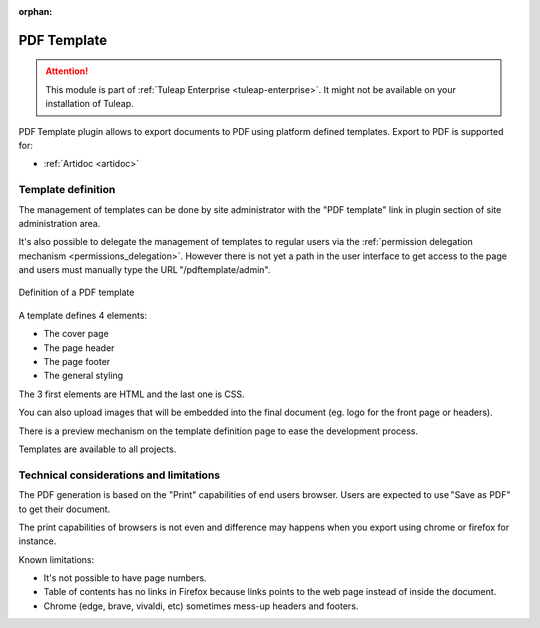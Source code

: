 :orphan:

.. _pdf_template:

PDF Template
------------

.. attention::

  This module is part of :ref:`Tuleap Enterprise <tuleap-enterprise>`. It might
  not be available on your installation of Tuleap.

PDF Template plugin allows to export documents to PDF using platform defined templates. Export to PDF is supported for:

* :ref:`Artidoc <artidoc>`

Template definition
===================

The management of templates can be done by site administrator with the "PDF template" link in plugin section of site administration area.

It's also possible to delegate the management of templates to regular users via the :ref:`permission delegation mechanism <permissions_delegation>`. 
However there is not yet a path in the user interface to get access to the page and users must manually type the URL "/pdftemplate/admin".

.. figure:: ../images/screenshots/template-def-fs8.png
   :align: center
   :alt: Definition of a PDF template

   Definition of a PDF template

A template defines 4 elements:

* The cover page
* The page header
* The page footer
* The general styling

The 3 first elements are HTML and the last one is CSS.

You can also upload images that will be embedded into the final document (eg. logo for the front page or headers).

There is a preview mechanism on the template definition page to ease the development process.

Templates are available to all projects.

Technical considerations and limitations
========================================

The PDF generation is based on the "Print" capabilities of end users browser. Users are expected to use "Save as PDF" to get their document.

The print capabilities of browsers is not even and difference may happens when you export using chrome or firefox for instance.

Known limitations:

* It's not possible to have page numbers.
* Table of contents has no links in Firefox because links points to the web page instead of inside the document.
* Chrome (edge, brave, vivaldi, etc) sometimes mess-up headers and footers.
